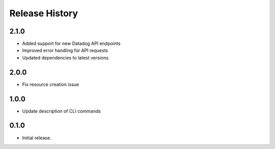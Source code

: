 .. :changelog:

Release History
===============
2.1.0
++++++
* Added support for new Datadog API endpoints
* Improved error handling for API requests
* Updated dependencies to latest versions

2.0.0
++++++
* Fix resource creation issue

1.0.0
++++++
* Update description of CLI commands

0.1.0
++++++
* Initial release.